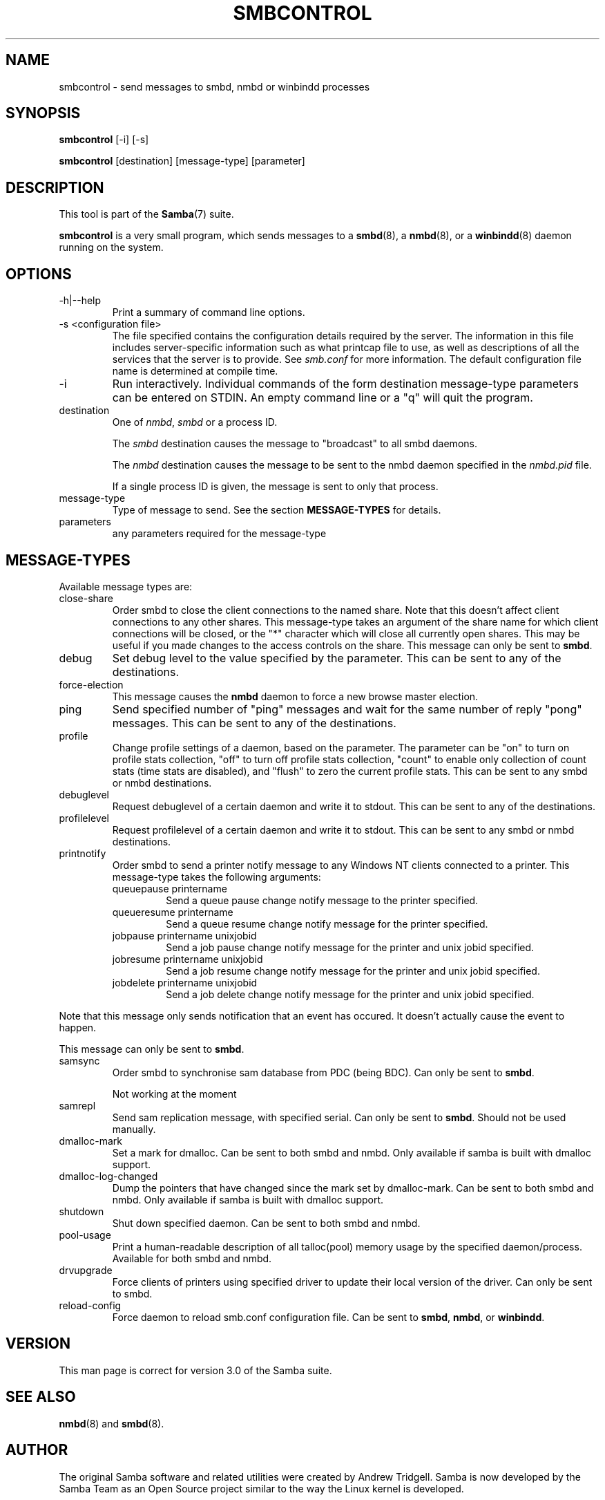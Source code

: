 .\"Generated by db2man.xsl. Don't modify this, modify the source.
.de Sh \" Subsection
.br
.if t .Sp
.ne 5
.PP
\fB\\$1\fR
.PP
..
.de Sp \" Vertical space (when we can't use .PP)
.if t .sp .5v
.if n .sp
..
.de Ip \" List item
.br
.ie \\n(.$>=3 .ne \\$3
.el .ne 3
.IP "\\$1" \\$2
..
.TH "SMBCONTROL" 1 "" "" ""
.SH NAME
smbcontrol \- send messages to smbd, nmbd or winbindd processes
.SH "SYNOPSIS"

.nf
\fBsmbcontrol\fR [-i] [-s]
.fi

.nf
\fBsmbcontrol\fR [destination] [message-type] [parameter]
.fi

.SH "DESCRIPTION"

.PP
This tool is part of the \fBSamba\fR(7) suite\&.

.PP
\fBsmbcontrol\fR is a very small program, which sends messages to a \fBsmbd\fR(8), a \fBnmbd\fR(8), or a \fBwinbindd\fR(8) daemon running on the system\&.

.SH "OPTIONS"

.TP
-h|--help
Print a summary of command line options\&.


.TP
-s <configuration file>
The file specified contains the configuration details required by the server\&. The information in this file includes server-specific information such as what printcap file to use, as well as descriptions of all the services that the server is to provide\&. See \fIsmb\&.conf\fR for more information\&. The default configuration file name is determined at compile time\&.


.TP
-i
Run interactively\&. Individual commands of the form destination message-type parameters can be entered on STDIN\&. An empty command line or a "q" will quit the program\&.


.TP
destination
One of \fInmbd\fR, \fIsmbd\fR or a process ID\&.


The \fIsmbd\fR destination causes the message to "broadcast" to all smbd daemons\&.


The \fInmbd\fR destination causes the message to be sent to the nmbd daemon specified in the \fInmbd\&.pid\fR file\&.


If a single process ID is given, the message is sent to only that process\&.


.TP
message-type
Type of message to send\&. See the section \fBMESSAGE-TYPES\fR for details\&.


.TP
parameters
any parameters required for the message-type


.SH "MESSAGE-TYPES"

.PP
Available message types are:

.TP
close-share
Order smbd to close the client connections to the named share\&. Note that this doesn't affect client connections to any other shares\&. This message-type takes an argument of the share name for which client connections will be closed, or the "*" character which will close all currently open shares\&. This may be useful if you made changes to the access controls on the share\&. This message can only be sent to \fBsmbd\fR\&.


.TP
debug
Set debug level to the value specified by the parameter\&. This can be sent to any of the destinations\&.


.TP
force-election
This message causes the \fBnmbd\fR daemon to force a new browse master election\&.


.TP
ping
Send specified number of "ping" messages and wait for the same number of reply "pong" messages\&. This can be sent to any of the destinations\&.


.TP
profile
Change profile settings of a daemon, based on the parameter\&. The parameter can be "on" to turn on profile stats collection, "off" to turn off profile stats collection, "count" to enable only collection of count stats (time stats are disabled), and "flush" to zero the current profile stats\&. This can be sent to any smbd or nmbd destinations\&.


.TP
debuglevel
Request debuglevel of a certain daemon and write it to stdout\&. This can be sent to any of the destinations\&.


.TP
profilelevel
Request profilelevel of a certain daemon and write it to stdout\&. This can be sent to any smbd or nmbd destinations\&.


.TP
printnotify
Order smbd to send a printer notify message to any Windows NT clients connected to a printer\&. This message-type takes the following arguments:



.RS

.TP
queuepause printername
Send a queue pause change notify message to the printer specified\&.


.TP
queueresume printername
Send a queue resume change notify message for the printer specified\&.


.TP
jobpause printername unixjobid
Send a job pause change notify message for the printer and unix jobid specified\&.


.TP
jobresume printername unixjobid
Send a job resume change notify message for the printer and unix jobid specified\&.


.TP
jobdelete printername unixjobid
Send a job delete change notify message for the printer and unix jobid specified\&.


.RE
Note that this message only sends notification that an event has occured\&. It doesn't actually cause the event to happen\&.


This message can only be sent to \fBsmbd\fR\&.


.TP
samsync
Order smbd to synchronise sam database from PDC (being BDC)\&. Can only be sent to \fBsmbd\fR\&.

Not working at the moment


.TP
samrepl
Send sam replication message, with specified serial\&. Can only be sent to \fBsmbd\fR\&. Should not be used manually\&.


.TP
dmalloc-mark
Set a mark for dmalloc\&. Can be sent to both smbd and nmbd\&. Only available if samba is built with dmalloc support\&.


.TP
dmalloc-log-changed
Dump the pointers that have changed since the mark set by dmalloc-mark\&. Can be sent to both smbd and nmbd\&. Only available if samba is built with dmalloc support\&.


.TP
shutdown
Shut down specified daemon\&. Can be sent to both smbd and nmbd\&.


.TP
pool-usage
Print a human-readable description of all talloc(pool) memory usage by the specified daemon/process\&. Available for both smbd and nmbd\&.


.TP
drvupgrade
Force clients of printers using specified driver to update their local version of the driver\&. Can only be sent to smbd\&.


.TP
reload-config
Force daemon to reload smb\&.conf configuration file\&. Can be sent to \fBsmbd\fR, \fBnmbd\fR, or \fBwinbindd\fR\&.


.SH "VERSION"

.PP
This man page is correct for version 3\&.0 of the Samba suite\&.

.SH "SEE ALSO"

.PP
\fBnmbd\fR(8) and \fBsmbd\fR(8)\&.

.SH "AUTHOR"

.PP
The original Samba software and related utilities were created by Andrew Tridgell\&. Samba is now developed by the Samba Team as an Open Source project similar to the way the Linux kernel is developed\&.

.PP
The original Samba man pages were written by Karl Auer\&. The man page sources were converted to YODL format (another excellent piece of Open Source software, available at ftp://ftp\&.icce\&.rug\&.nl/pub/unix/) and updated for the Samba 2\&.0 release by Jeremy Allison\&. The conversion to DocBook for Samba 2\&.2 was done by Gerald Carter\&. The conversion to DocBook XML 4\&.2 for Samba 3\&.0 was done by Alexander Bokovoy\&.

